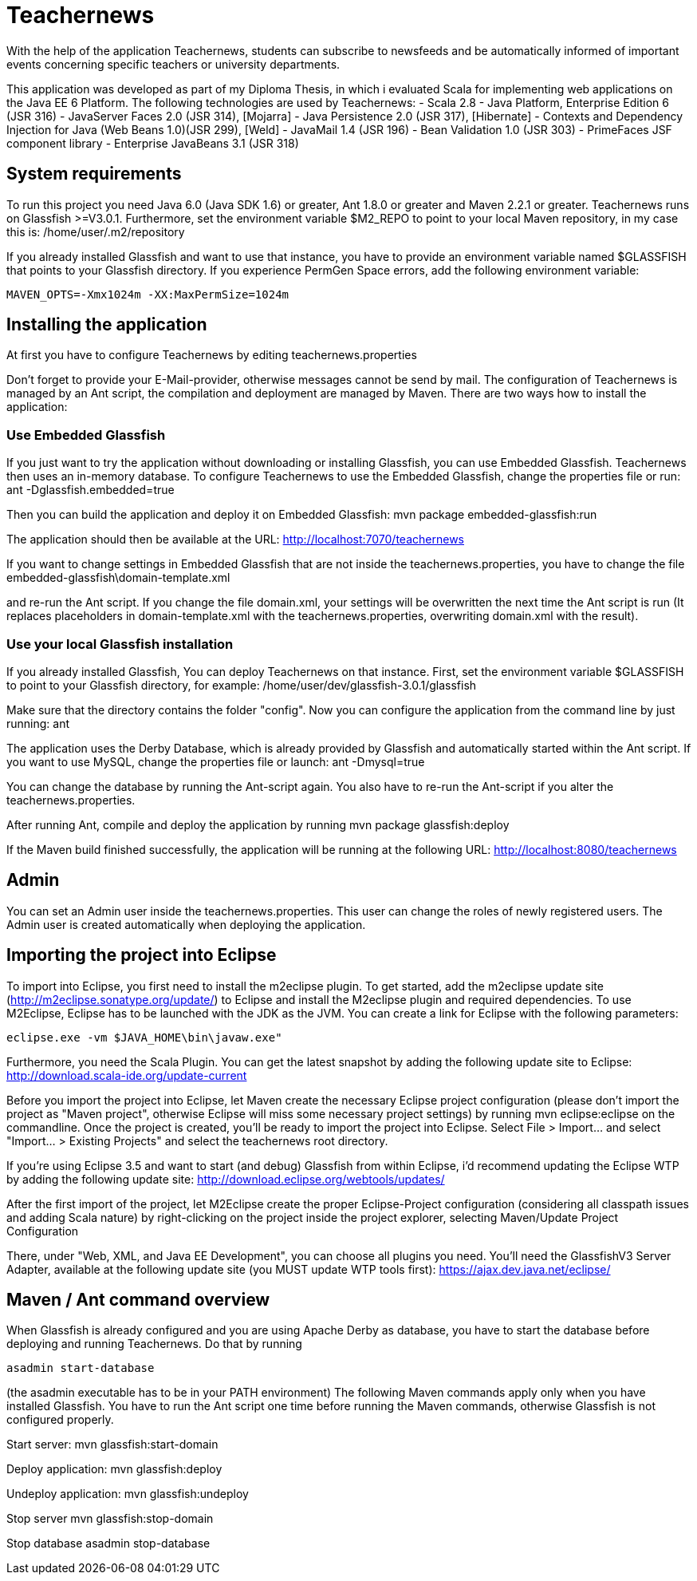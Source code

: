 = Teachernews

With the help of the application Teachernews, students can subscribe to newsfeeds and 
be automatically informed of important events concerning specific teachers or 
university departments.

This application was developed as part of my Diploma Thesis, in which i evaluated 
Scala for implementing web applications on the Java EE 6 Platform.
The following technologies are used by Teachernews:
 - Scala 2.8
 - Java Platform, Enterprise Edition 6 (JSR 316)  
 - JavaServer Faces 2.0 (JSR 314), [Mojarra] 
 - Java Persistence 2.0 (JSR 317), [Hibernate] 
 - Contexts and Dependency Injection for Java (Web Beans 1.0)(JSR 299), [Weld]
 - JavaMail 1.4 (JSR 196)
 - Bean Validation 1.0 (JSR 303)
 - PrimeFaces JSF component library 
 - Enterprise JavaBeans 3.1 (JSR 318)


== System requirements

To run this project you need Java 6.0 (Java SDK 1.6) or greater, Ant 1.8.0 or greater 
and Maven 2.2.1 or greater. Teachernews runs on Glassfish >=V3.0.1. 
Furthermore, set the environment variable $M2_REPO to point to your local Maven
repository, in my case this is:
  /home/user/.m2/repository
    
If you already installed Glassfish and want to use that instance, you have to provide an 
environment variable named $GLASSFISH that points to your Glassfish directory.
If you experience PermGen Space errors, add the following environment variable:

----
MAVEN_OPTS=-Xmx1024m -XX:MaxPermSize=1024m
----

== Installing the application

At first you have to configure Teachernews by editing 
  teachernews.properties
 
Don't forget to provide your E-Mail-provider, otherwise messages cannot be send by mail.
The configuration of Teachernews is managed by an Ant script, the compilation and deployment
are managed by Maven.
There are two ways how to install the application:

=== Use Embedded Glassfish

If you just want to try the application without downloading or installing Glassfish, 
you can use Embedded Glassfish. Teachernews then uses an in-memory database.
To configure Teachernews to use the Embedded Glassfish, change the properties file or run:
  ant -Dglassfish.embedded=true
 
Then you can build the application and deploy it on Embedded Glassfish:
  mvn package embedded-glassfish:run
 
The application should then be available at the URL:
  http://localhost:7070/teachernews
 
If you want to change settings in Embedded Glassfish that are not inside the 
teachernews.properties, you have to change the file 
  embedded-glassfish\domain-template.xml 

and re-run the Ant script. If you change the file domain.xml, your settings will be overwritten 
the next time the Ant script is run (It replaces placeholders in domain-template.xml with the 
teachernews.properties, overwriting domain.xml with the result).  


=== Use your local Glassfish installation

If you already installed Glassfish, You can deploy Teachernews on that instance. 
First, set the environment variable $GLASSFISH to point to your Glassfish directory, 
for example: 
  /home/user/dev/glassfish-3.0.1/glassfish

Make sure that the directory contains the folder "config".
Now you can configure the application from the command line by just running:
  ant

The application uses the Derby Database, which is already provided by Glassfish and 
automatically started within the Ant script. If you want to use MySQL, change the 
properties file or launch:
  ant -Dmysql=true
 
You can change the database by running the Ant-script again. You also have to 
re-run the Ant-script if you alter the teachernews.properties. 

After running Ant, compile and deploy the application by running
  mvn package glassfish:deploy
   
If the Maven build finished successfully, the application will be running at the following URL:
  http://localhost:8080/teachernews

== Admin

You can set an Admin user inside the teachernews.properties. This user can change the roles
of newly registered users. The Admin user is created automatically when deploying the application.
 
== Importing the project into Eclipse

To import into Eclipse, you first need to install the m2eclipse plugin. To get
started, add the m2eclipse update site (http://m2eclipse.sonatype.org/update/)
to Eclipse and install the M2eclipse plugin and required dependencies. 
To use M2Eclipse, Eclipse has to be launched with the JDK as the JVM.
You can create a link for Eclipse with the following parameters:

  eclipse.exe -vm $JAVA_HOME\bin\javaw.exe" 

Furthermore, you need the Scala Plugin. You can get the latest snapshot by adding
the following update site to Eclipse:
  http://download.scala-ide.org/update-current
 
Before you import the project into Eclipse, let Maven create the necessary Eclipse project 
configuration (please don't import the project as "Maven project", otherwise Eclipse will miss 
some necessary project settings) by running
  mvn eclipse:eclipse
on the commandline.
Once the project is created, you'll be ready to import the project into Eclipse.
Select File > Import... and select "Import... > Existing Projects" and select
the teachernews root directory. 

If you're using Eclipse 3.5 and want to start (and debug) Glassfish from within Eclipse, 
i'd recommend updating the Eclipse WTP by adding the following update site:
  http://download.eclipse.org/webtools/updates/
  
After the first import of the project, let M2Eclipse create the proper Eclipse-Project
configuration (considering all classpath issues and adding Scala nature) by right-clicking
on the project inside the project explorer, selecting 
  Maven/Update Project Configuration
 
There, under "Web, XML, and Java EE Development", you can choose all plugins you need.
You'll need the GlassfishV3 Server Adapter, available at the following update site 
(you MUST update WTP tools first):
  https://ajax.dev.java.net/eclipse/
  

== Maven / Ant command overview

When Glassfish is already configured and you are using Apache Derby as database, 
you have to start the database before deploying and running Teachernews. Do that
by running

  asadmin start-database

(the asadmin executable has to be in your PATH environment)
The following Maven commands apply only when you have installed Glassfish.
You have to run the Ant script one time before running the Maven commands, otherwise
Glassfish is not configured properly.

Start server:
  mvn glassfish:start-domain
 
Deploy application:
  mvn glassfish:deploy
 
Undeploy application:
  mvn glassfish:undeploy
 
Stop server
  mvn glassfish:stop-domain
 
Stop database
  asadmin stop-database
 
